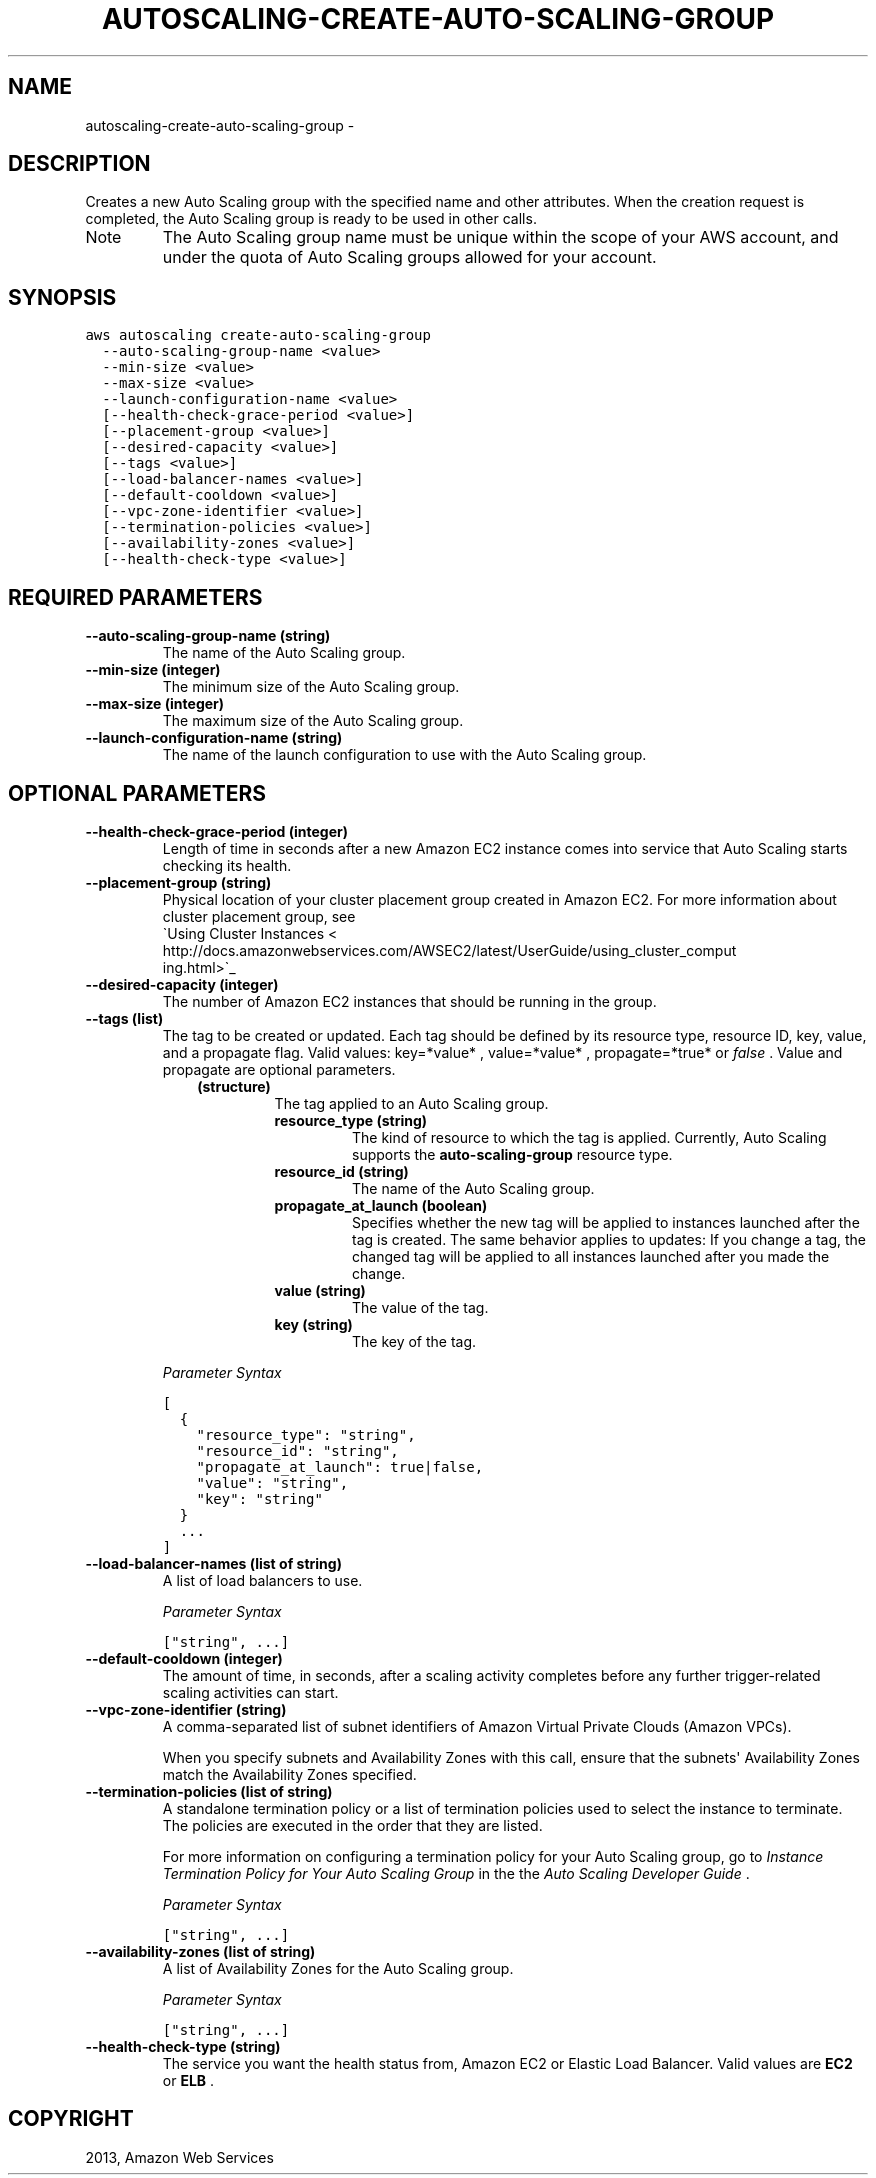.TH "AUTOSCALING-CREATE-AUTO-SCALING-GROUP" "1" "March 11, 2013" "0.8" "aws-cli"
.SH NAME
autoscaling-create-auto-scaling-group \- 
.
.nr rst2man-indent-level 0
.
.de1 rstReportMargin
\\$1 \\n[an-margin]
level \\n[rst2man-indent-level]
level margin: \\n[rst2man-indent\\n[rst2man-indent-level]]
-
\\n[rst2man-indent0]
\\n[rst2man-indent1]
\\n[rst2man-indent2]
..
.de1 INDENT
.\" .rstReportMargin pre:
. RS \\$1
. nr rst2man-indent\\n[rst2man-indent-level] \\n[an-margin]
. nr rst2man-indent-level +1
.\" .rstReportMargin post:
..
.de UNINDENT
. RE
.\" indent \\n[an-margin]
.\" old: \\n[rst2man-indent\\n[rst2man-indent-level]]
.nr rst2man-indent-level -1
.\" new: \\n[rst2man-indent\\n[rst2man-indent-level]]
.in \\n[rst2man-indent\\n[rst2man-indent-level]]u
..
.\" Man page generated from reStructuredText.
.
.SH DESCRIPTION
.sp
Creates a new Auto Scaling group with the specified name and other attributes.
When the creation request is completed, the Auto Scaling group is ready to be
used in other calls.
.IP Note
The Auto Scaling group name must be unique within the scope of your AWS
account, and under the quota of Auto Scaling groups allowed for your account.
.RE
.SH SYNOPSIS
.sp
.nf
.ft C
aws autoscaling create\-auto\-scaling\-group
  \-\-auto\-scaling\-group\-name <value>
  \-\-min\-size <value>
  \-\-max\-size <value>
  \-\-launch\-configuration\-name <value>
  [\-\-health\-check\-grace\-period <value>]
  [\-\-placement\-group <value>]
  [\-\-desired\-capacity <value>]
  [\-\-tags <value>]
  [\-\-load\-balancer\-names <value>]
  [\-\-default\-cooldown <value>]
  [\-\-vpc\-zone\-identifier <value>]
  [\-\-termination\-policies <value>]
  [\-\-availability\-zones <value>]
  [\-\-health\-check\-type <value>]
.ft P
.fi
.SH REQUIRED PARAMETERS
.INDENT 0.0
.TP
.B \fB\-\-auto\-scaling\-group\-name\fP  (string)
The name of the Auto Scaling group.
.TP
.B \fB\-\-min\-size\fP  (integer)
The minimum size of the Auto Scaling group.
.TP
.B \fB\-\-max\-size\fP  (integer)
The maximum size of the Auto Scaling group.
.TP
.B \fB\-\-launch\-configuration\-name\fP  (string)
The name of the launch configuration to use with the Auto Scaling group.
.UNINDENT
.SH OPTIONAL PARAMETERS
.INDENT 0.0
.TP
.B \fB\-\-health\-check\-grace\-period\fP  (integer)
Length of time in seconds after a new Amazon EC2 instance comes into service
that Auto Scaling starts checking its health.
.TP
.B \fB\-\-placement\-group\fP  (string)
Physical location of your cluster placement group created in Amazon EC2. For
more information about cluster placement group, see 
.nf
\(gaUsing Cluster Instances <
http://docs.amazonwebservices.com/AWSEC2/latest/UserGuide/using_cluster_comput
ing.html>\(ga_
.fi

.TP
.B \fB\-\-desired\-capacity\fP  (integer)
The number of Amazon EC2 instances that should be running in the group.
.TP
.B \fB\-\-tags\fP  (list)
The tag to be created or updated. Each tag should be defined by its resource
type, resource ID, key, value, and a propagate flag. Valid values: key=*value*
, value=*value* , propagate=*true* or \fIfalse\fP . Value and propagate are
optional parameters.
.INDENT 7.0
.INDENT 3.5
.INDENT 0.0
.TP
.B (structure)
The tag applied to an Auto Scaling group.
.INDENT 7.0
.TP
.B \fBresource_type\fP  (string)
The kind of resource to which the tag is applied. Currently, Auto Scaling
supports the \fBauto\-scaling\-group\fP resource type.
.TP
.B \fBresource_id\fP  (string)
The name of the Auto Scaling group.
.TP
.B \fBpropagate_at_launch\fP  (boolean)
Specifies whether the new tag will be applied to instances launched after
the tag is created. The same behavior applies to updates: If you change a
tag, the changed tag will be applied to all instances launched after you
made the change.
.TP
.B \fBvalue\fP  (string)
The value of the tag.
.TP
.B \fBkey\fP  (string)
The key of the tag.
.UNINDENT
.UNINDENT
.UNINDENT
.UNINDENT
.sp
\fIParameter Syntax\fP
.sp
.nf
.ft C
[
  {
    "resource_type": "string",
    "resource_id": "string",
    "propagate_at_launch": true|false,
    "value": "string",
    "key": "string"
  }
  ...
]
.ft P
.fi
.TP
.B \fB\-\-load\-balancer\-names\fP  (list of string)
A list of load balancers to use.
.sp
\fIParameter Syntax\fP
.sp
.nf
.ft C
["string", ...]
.ft P
.fi
.TP
.B \fB\-\-default\-cooldown\fP  (integer)
The amount of time, in seconds, after a scaling activity completes before any
further trigger\-related scaling activities can start.
.TP
.B \fB\-\-vpc\-zone\-identifier\fP  (string)
A comma\-separated list of subnet identifiers of Amazon Virtual Private Clouds
(Amazon VPCs).
.sp
When you specify subnets and Availability Zones with this call, ensure that
the subnets\(aq Availability Zones match the Availability Zones specified.
.TP
.B \fB\-\-termination\-policies\fP  (list of string)
A standalone termination policy or a list of termination policies used to
select the instance to terminate. The policies are executed in the order that
they are listed.
.sp
For more information on configuring a termination policy for your Auto Scaling
group, go to \fI\%Instance Termination Policy for Your Auto Scaling Group\fP in the the \fIAuto Scaling Developer Guide\fP .
.sp
\fIParameter Syntax\fP
.sp
.nf
.ft C
["string", ...]
.ft P
.fi
.TP
.B \fB\-\-availability\-zones\fP  (list of string)
A list of Availability Zones for the Auto Scaling group.
.sp
\fIParameter Syntax\fP
.sp
.nf
.ft C
["string", ...]
.ft P
.fi
.TP
.B \fB\-\-health\-check\-type\fP  (string)
The service you want the health status from, Amazon EC2 or Elastic Load
Balancer. Valid values are \fBEC2\fP or \fBELB\fP .
.UNINDENT
.SH COPYRIGHT
2013, Amazon Web Services
.\" Generated by docutils manpage writer.
.
